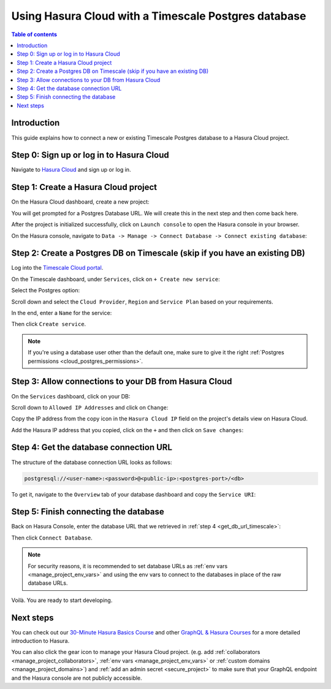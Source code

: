 .. meta::
   :description: Using Hasura with a Timescale Postgres database
   :keywords: hasura, docs, existing database, guide, timescale

.. _cloud_db_timescale_cloud:

Using Hasura Cloud with a Timescale Postgres database
=====================================================

.. contents:: Table of contents
  :backlinks: none
  :depth: 2
  :local:

Introduction
------------

This guide explains how to connect a new or existing Timescale Postgres database to a Hasura Cloud project.

Step 0: Sign up or log in to Hasura Cloud
-----------------------------------------

Navigate to `Hasura Cloud <https://cloud.hasura.io/signup/?pg=docs&plcmt=body&cta=navigate-to-hasura-cloud&tech=default>`__ and sign up or log in.

.. _create_hasura_project_timescale:

Step 1: Create a Hasura Cloud project
-------------------------------------

On the Hasura Cloud dashboard, create a new project:

.. thumbnail:: /img/graphql/cloud/cloud-dbs/create-hasura-cloud-project.png
   :alt: Create Hasura Cloud project
   :width: 1000px

You will get prompted for a Postgres Database URL. We will create this in the next step and then come back here.

After the project is initialized successfully, click on ``Launch console`` to open the Hasura console in your browser.

On the Hasura console, navigate to ``Data -> Manage -> Connect Database -> Connect existing database``:

.. thumbnail:: /img/graphql/cloud/cloud-dbs/existing-db-setup.png
   :alt: Hasura Cloud database setup
   :width: 700px

.. _create_pg_db_timescale:

Step 2: Create a Postgres DB on Timescale (skip if you have an existing DB)
---------------------------------------------------------------------------

Log into the `Timescale Cloud portal <https://portal.timescale.cloud/login>`__.

On the Timescale dashboard, under ``Services``, click on ``+ Create new service``:

.. thumbnail:: /img/graphql/cloud/cloud-dbs/timescale/create-new-service.png
   :alt: Create a new service on Timescale
   :width: 1000px

Select the Postgres option:

.. thumbnail:: /img/graphql/cloud/cloud-dbs/timescale/select-postgres.png
   :alt: Select Postgres on Timescale
   :width: 700px

Scroll down and select the ``Cloud Provider``, ``Region`` and ``Service Plan`` based on your requirements.

In the end, enter a ``Name`` for the service:

.. thumbnail:: /img/graphql/cloud/cloud-dbs/timescale/create-service.png
   :alt: Create a service on Timescale
   :width: 1000px

Then click ``Create service``.

.. note::

   If you're using a database user other than the default one, make sure to give it the right :ref:`Postgres permissions <cloud_postgres_permissions>`.

Step 3: Allow connections to your DB from Hasura Cloud
------------------------------------------------------

On the ``Services`` dashboard, click on your DB:

.. thumbnail:: /img/graphql/cloud/cloud-dbs/timescale/select-db.png
   :alt: Select DB on Timescale
   :width: 1000px

Scroll down to ``Allowed IP Addresses`` and click on ``Change``:

.. thumbnail:: /img/graphql/cloud/cloud-dbs/timescale/change-allowed-ip-addresses.png
   :alt: Change allowed IP addresses on Timescale
   :width: 1000px

Copy the IP address from the copy icon in the ``Hasura Cloud IP`` field on the project's details view on Hasura Cloud.

.. thumbnail:: /img/graphql/cloud/projects/hasura-cloud-ip.png
   :alt: Hasura Cloud IP field
   :width: 1000px

Add the Hasura IP address that you copied, click on the ``+`` and then click on ``Save changes``:

.. thumbnail:: /img/graphql/cloud/cloud-dbs/timescale/add-hasura-ip.png
   :alt: Add the Hasura IP on Timescale
   :width: 500px

.. _get_db_url_timescale:

Step 4: Get the database connection URL
---------------------------------------

The structure of the database connection URL looks as follows:

.. code-block:: bash

    postgresql://<user-name>:<password>@<public-ip>:<postgres-port>/<db>

To get it, navigate to the ``Overview`` tab of your database dashboard and copy the ``Service URI``:

.. thumbnail:: /img/graphql/cloud/cloud-dbs/timescale/copy-service-uri.png
   :alt: Copy the service URI on Timescale
   :width: 1000px

Step 5: Finish connecting the database
--------------------------------------

Back on Hasura Console, enter the database URL that we retrieved in :ref:`step 4 <get_db_url_timescale>`:

.. thumbnail:: /img/graphql/cloud/getting-started/connect-db.png
   :alt: Database setup
   :width: 600px

Then click ``Connect Database``.

.. note::

   For security reasons, it is recommended to set database URLs as :ref:`env vars <manage_project_env_vars>` and using the env vars
   to connect to the databases in place of the raw database URLs.

Voilà. You are ready to start developing.

.. thumbnail:: /img/graphql/cloud/cloud-dbs/hasura-console.png
   :alt: Hasura console
   :width: 1100px

Next steps
----------

You can check out our `30-Minute Hasura Basics Course <https://hasura.io/learn/graphql/hasura/introduction/>`__
and other `GraphQL & Hasura Courses <https://hasura.io/learn/>`__ for a more detailed introduction to Hasura.

You can also click the gear icon to manage your Hasura Cloud project. (e.g. add :ref:`collaborators <manage_project_collaborators>`,
:ref:`env vars <manage_project_env_vars>` or :ref:`custom domains <manage_project_domains>`) and :ref:`add an admin secret <secure_project>`
to make sure that your GraphQL endpoint and the Hasura console are not publicly accessible.

.. thumbnail:: /img/graphql/cloud/getting-started/project-manage.png
  :alt: Project actions
  :width: 860px

